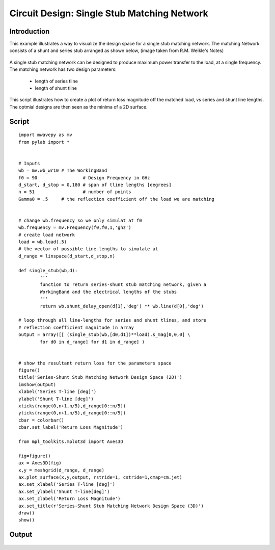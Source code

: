 .. _example-matching_single_stub:
*********************************************
Circuit Design: Single Stub Matching Network
*********************************************

Introduction
--------
This example illustrates a way to visualize the design space for a single stub matching network. The matching Network consists of a shunt and series stub arranged as shown below, (image taken from R.M. Weikle's Notes)

.. figure::  images/single_stub_matching_diagram.png
   :align:   center
   :width:	400
   
   
A single stub matching network can be designed to produce maximum power transfer to the load, at a single frequency. The matching network has two design parameters:
 
 * length of series tline
 * length of shunt tline
  
This script illustrates how to create a plot of return loss magnitude off the matched load, vs series and shunt line lengths. The optmial designs are then seen as the minima of a 2D surface.

Script
------------

::

	import mwavepy as mv
	from pylab import * 
	
	
	# Inputs
	wb = mv.wb_wr10 # The WorkingBand
	f0 = 90 		# Design Frequency in GHz
	d_start, d_stop = 0,180 # span of tline lengths [degrees]
	n = 51 			# number of points
	Gamma0 = .5 	# the reflection coefficient off the load we are matching

	
	# change wb.frequency so we only simulat at f0
	wb.frequency = mv.Frequency(f0,f0,1,'ghz')
	# create load network 
	load = wb.load(.5) 
	# the vector of possible line-lengths to simulate at 
	d_range = linspace(d_start,d_stop,n)
	
	def single_stub(wb,d):
		'''
		function to return series-shunt stub matching network, given a 
		WorkingBand and the electrical lengths of the stubs
		'''
		return wb.shunt_delay_open(d[1],'deg') ** wb.line(d[0],'deg')
	
	# loop through all line-lengths for series and shunt tlines, and store
	# reflection coefficient magnitude in array
	output = array([[ (single_stub(wb,[d0,d1])**load).s_mag[0,0,0] \
		for d0 in d_range] for d1 in d_range] )
	
	
	# show the resultant return loss for the parameters space
	figure()
	title('Series-Shunt Stub Matching Network Design Space (2D)')
	imshow(output)
	xlabel('Series T-line [deg]')
	ylabel('Shunt T-line [deg]')
	xticks(range(0,n+1,n/5),d_range[0::n/5])
	yticks(range(0,n+1,n/5),d_range[0::n/5])
	cbar = colorbar()
	cbar.set_label('Return Loss Magnitude')
	
	from mpl_toolkits.mplot3d import Axes3D
	
	fig=figure()
	ax = Axes3D(fig)
	x,y = meshgrid(d_range, d_range)
	ax.plot_surface(x,y,output, rstride=1, cstride=1,cmap=cm.jet)
	ax.set_xlabel('Series T-line [deg]')
	ax.set_ylabel('Shunt T-line[deg]')
	ax.set_zlabel('Return Loss Magnitude')
	ax.set_title(r'Series-Shunt Stub Matching Network Design Space (3D)')
	draw()
	show()
	

Output 
------------

.. figure::  images/Series-Shunt_Stub_Matching_2D.png
   :align:   center
   :width:	800


.. figure::  images/Series-Shunt_Stub_Matching_3D.png
   :align:   center
   :width:	800


